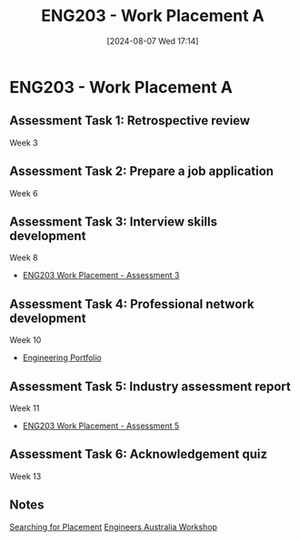 :PROPERTIES:
:ID:       94f9e3e0-820f-4857-b127-d5ff0dd282f6
:END:
#+title: ENG203 - Work Placement A
#+date: [2024-08-07 Wed 17:14]
#+STARTUP: latexpreview
#+FILETAGS: :UTAS:2024:
* ENG203 - Work Placement A

** Assessment Task 1: Retrospective review
Week 3
** Assessment Task 2: Prepare a job application
Week 6
** Assessment Task 3: Interview skills development
Week 8
 - [[id:3df46222-e9b2-470c-a889-7e960121f230][ENG203 Work Placement - Assessment 3]]
** Assessment Task 4: Professional network development
Week 10
 - [[id:a922a5a1-a65e-4589-a57c-2a82c58ad99e][Engineering Portfolio]]
** Assessment Task 5: Industry assessment report
Week 11
 - [[id:cf59eafa-914e-416c-94b9-0fa6559c974d][ENG203 Work Placement - Assessment 5]]
** Assessment Task 6: Acknowledgement quiz
Week 13
** Notes

[[id:47a8b71f-4a01-4d35-9e9c-7a73abff0a70][Searching for Placement]]
[[id:4141f024-b581-43fc-bcac-7423ee3d9724][Engineers Australia Workshop]]
